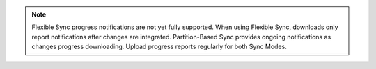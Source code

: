 .. note::

   Flexible Sync progress notifications are not yet fully supported.
   When using Flexible Sync, downloads only report notifications after changes are integrated.
   Partition-Based Sync provides ongoing notifications as changes progress downloading. 
   Upload progress reports regularly for both Sync Modes.
